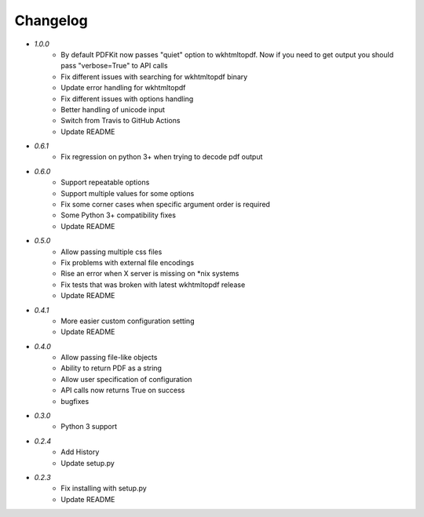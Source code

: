 Changelog
---------
* `1.0.0`
    * By default PDFKit now passes "quiet" option to wkhtmltopdf. Now if you need to get output you should pass "verbose=True" to API calls
    * Fix different issues with searching for wkhtmltopdf binary
    * Update error handling for wkhtmltopdf
    * Fix different issues with options handling
    * Better handling of unicode input
    * Switch from Travis to GitHub Actions
    * Update README
* `0.6.1`
    * Fix regression on python 3+ when trying to decode pdf output
* `0.6.0`
    * Support repeatable options
    * Support multiple values for some options
    * Fix some corner cases when specific argument order is required
    * Some Python 3+ compatibility fixes
    * Update README
* `0.5.0`
    * Allow passing multiple css files
    * Fix problems with external file encodings
    * Rise an error when X server is missing on \*nix systems
    * Fix tests that was broken with latest wkhtmltopdf release
    * Update README
* `0.4.1`
    * More easier custom configuration setting
    * Update README
* `0.4.0`
    * Allow passing file-like objects
    * Ability to return PDF as a string
    * Allow user specification of configuration
    * API calls now returns True on success
    * bugfixes
* `0.3.0`
    * Python 3 support
* `0.2.4`
    * Add History
    * Update setup.py
* `0.2.3`
    * Fix installing with setup.py
    * Update README
